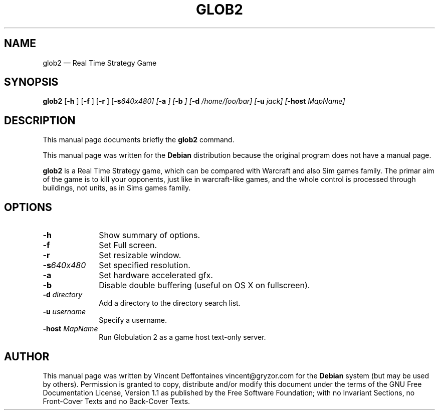 .\" This -*- nroff -*- file has been generated from
.\" DocBook SGML with docbook-to-man on Debian GNU/Linux.
...\"
...\"	transcript compatibility for postscript use.
...\"
...\"	synopsis:  .P! <file.ps>
...\"
.de P!
\\&.
.fl			\" force out current output buffer
\\!%PB
\\!/showpage{}def
...\" the following is from Ken Flowers -- it prevents dictionary overflows
\\!/tempdict 200 dict def tempdict begin
.fl			\" prolog
.sy cat \\$1\" bring in postscript file
...\" the following line matches the tempdict above
\\!end % tempdict %
\\!PE
\\!.
.sp \\$2u	\" move below the image
..
.de pF
.ie     \\*(f1 .ds f1 \\n(.f
.el .ie \\*(f2 .ds f2 \\n(.f
.el .ie \\*(f3 .ds f3 \\n(.f
.el .ie \\*(f4 .ds f4 \\n(.f
.el .tm ? font overflow
.ft \\$1
..
.de fP
.ie     !\\*(f4 \{\
.	ft \\*(f4
.	ds f4\"
'	br \}
.el .ie !\\*(f3 \{\
.	ft \\*(f3
.	ds f3\"
'	br \}
.el .ie !\\*(f2 \{\
.	ft \\*(f2
.	ds f2\"
'	br \}
.el .ie !\\*(f1 \{\
.	ft \\*(f1
.	ds f1\"
'	br \}
.el .tm ? font underflow
..
.ds f1\"
.ds f2\"
.ds f3\"
.ds f4\"
'\" t 
.ta 8n 16n 24n 32n 40n 48n 56n 64n 72n  
.TH "GLOB2" "6" 
.SH "NAME" 
glob2 \(em Real Time Strategy Game 
.SH "SYNOPSIS" 
.PP 
\fBglob2\fP [\fB-h \fP]  [\fB-f \fP]  [\fB-r \fP]  [\fB-s\fI640x480\fP\fP]  [\fB-a \fP]  [\fB-b \fP]  [\fB-d \fI/home/foo/bar\fP\fP]  [\fB-u \fIjack\fP\fP]  [\fB-host \fIMapName\fP\fP]  
.SH "DESCRIPTION" 
.PP 
This manual page documents briefly the 
\fBglob2\fP command. 
.PP 
This manual page was written for the \fBDebian\fP distribution 
because the original program does not have a manual page. 
.PP 
\fBglob2\fP is a Real Time Strategy game, which can be compared 
with Warcraft and also Sim games family. The primar aim of the game is to kill your opponents, 
just like in warcraft-like games, and the whole control is processed through buildings, not 
units, as in Sims games family. 
.SH "OPTIONS" 
.IP "\fB-h\fP         " 10 
Show summary of options. 
.IP "\fB-f\fP         " 10 
Set Full screen. 
.IP "\fB-r\fP         " 10 
Set resizable window. 
.IP "\fB-s\fI640x480\fP\fP         " 10 
Set specified resolution. 
.IP "\fB-a\fP         " 10 
Set hardware accelerated gfx. 
.IP "\fB-b\fP         " 10 
Disable double buffering (useful on OS X on fullscreen). 
.IP "\fB-d \fIdirectory\fP\fP         " 10 
Add a directory to the directory search list. 
.IP "\fB-u \fIusername\fP\fP         " 10 
Specify a username. 
.IP "\fB-host \fIMapName\fP\fP         " 10 
Run Globulation 2 as a game host text-only server. 
.SH "AUTHOR" 
.PP 
This manual page was written by Vincent Deffontaines vincent@gryzor.com for 
the \fBDebian\fP system (but may be used by others).  Permission is 
granted to copy, distribute and/or modify this document under 
the terms of the GNU Free Documentation 
License, Version 1.1 as published by the Free 
Software Foundation; with no Invariant Sections, no Front-Cover 
Texts and no Back-Cover Texts. 
...\" created by instant / docbook-to-man, Sun 27 Apr 2003, 20:03 
